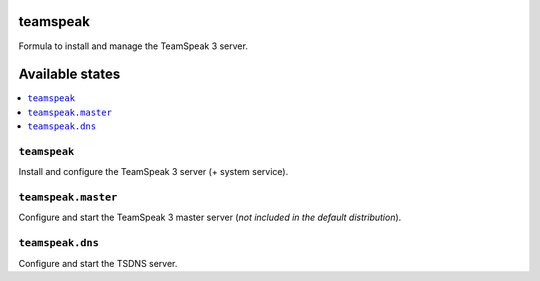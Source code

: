 teamspeak
=========

Formula to install and manage the TeamSpeak 3 server.

Available states
================

.. contents::
    :local:

``teamspeak``
-------------

Install and configure the TeamSpeak 3 server (+ system service).

``teamspeak.master``
--------------------

Configure and start the TeamSpeak 3 master server
(*not included in the default distribution*).

``teamspeak.dns``
-----------------

Configure and start the TSDNS server.
